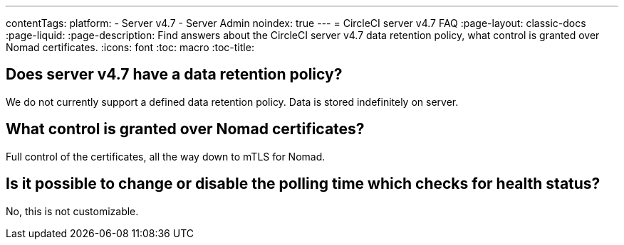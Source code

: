 ---
contentTags:
  platform:
    - Server v4.7
    - Server Admin
noindex: true
---
= CircleCI server v4.7 FAQ
:page-layout: classic-docs
:page-liquid:
:page-description: Find answers about the CircleCI server v4.7 data retention policy, what control is granted over Nomad certificates.
:icons: font
:toc: macro
:toc-title:


## Does server v4.7 have a data retention policy?
We do not currently support a defined data retention policy. Data is stored indefinitely on server.

## What control is granted over Nomad certificates?
Full control of the certificates, all the way down to mTLS for Nomad.

## Is it possible to change or disable the polling time which checks for health status?
No, this is not customizable.
